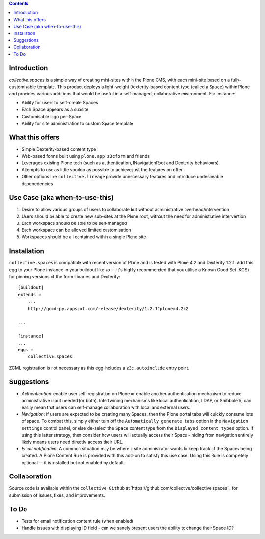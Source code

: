 .. contents::

Introduction
============

.. image:: src/collective/spaces/resources/spaces-logo.png
   :align: right

`collective.spaces` is a simple way of creating mini-sites within the Plone
CMS, with each mini-site based on a fully-customisable template.  
This product deploys a light-weight Dexterity-based content type
(called a ``Space``) within Plone and provides various additions that would
be useful in a self-managed, collaborative environment.  For instance:

* Ability for users to self-create Spaces
* Each Space appears as a subsite
* Customisable logo per-Space
* Ability for site administration to custom Space template

What this offers
================

* Simple Dexterity-based content type
* Web-based forms built using ``plone.app.z3cform`` and friends
* Leverages existing Plone tech (such as authentication, INavigationRoot and
  Dexterity behaviours)
* Attempts to use as little voodoo as possible to achieve just the features
  on offer.
* Other options like ``collective.lineage`` provide unnecessary features 
  and introduce undesireable depenedencies

Use Case (aka when-to-use-this)
===============================

#. Desire to allow various groups of users to collaborate but without
   administrative overhead/intervention
#. Users should be able to create new sub-sites at the Plone root, without
   the need for administrative intervention
#. Each workspace should be able to be self-managed
#. Each workspace can be allowed limited customisation
#. Workspaces should be all contained within a single Plone site

Installation
============

``collective.spaces`` is compatible with recent version of Plone and is 
tested with Plone 4.2 and Dexterity 1.2.1.  Add this egg to your Plone
instance in your buildout like so -- it's highly recommended that
you utilise a Known Good Set (KGS) for pinning versions of the form
libraries and Dexterity::

    [buildout]
    extends =
        ...
        http://good-py.appspot.com/release/dexterity/1.2.1?plone=4.2b2

    ...
    
    [instance]
    ...
    eggs =
        collective.spaces

ZCML registration is not necessary as this egg includes a 
``z3c.autoinclude`` entry point.

Suggestions
===========

* *Authentication*: enable user self-registration on Plone or enable
  another authentication mechanism to reduce administrative input needed
  (or both). Intertwining mechanisms like local authentication, LDAP, or 
  Shibboleth, can easily mean that users can self-manage collaboration with 
  local and external users.

* *Navigation*: if users are expected to be creating many Spaces, then the
  Plone portal tabs will quickly consume lots of space. To combat this, simply
  either turn off the ``Automatically generate tabs`` option in the ``Navigation
  settings`` control panel, or else de-select the ``Space`` content type from 
  the ``Displayed content types`` option. If using this latter strategy, then
  consider how users will actually access their Space - hiding from navigation
  entirely likely means users need directly access their URL.

* *Email notification*: A common situation may be where a site administrator
  wants to keep track of the Spaces being created. A Plone Content Rule is
  provided with this add-on to satisfy this use case.  Using this Rule is 
  completely optional -- it is installed but not enabled by default.

Collaboration
=============

Source code is available within the ``collective Github`` at 
`https://github.com/collective/collective.spaces`_ for submission of issues, 
fixes, and improvements.

To Do
=====

* Tests for email notification content rule (when enabled)
* Handle issues with displaying ID field - can we sanely present users
  the ability to change their Space ID? 

